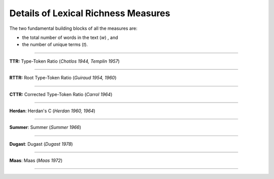 ====================================
Details of Lexical Richness Measures
====================================

The two fundamental building blocks of all the measures are: 

* the total number of words in the text (*w*)  , and
* the number of unique terms (*t*).
----

**TTR:** Type-Token Ratio (*Chotlos 1944, Templin 1957*)

.. figure:: https://raw.githubusercontent.com/lsys/lexicalrichness/master/docs/assets/eqn-img/ttr.svg
   :alt: TTR
   :align: center   
----
   
   
**RTTR:** Root Type-Token Ratio (*Guiraud 1954, 1960*)

.. figure:: https://raw.githubusercontent.com/lsys/lexicalrichness/master/docs/assets/eqn-img/rttr.svg
   :alt: TTR
   :align: center   
----

**CTTR:** Corrected Type-Token Ratio (*Carrol 1964*)

.. figure:: https://raw.githubusercontent.com/lsys/lexicalrichness/master/docs/assets/eqn-img/cttr.svg
   :alt: TTR
   :align: center   
----

**Herdan**: Herdan's C (*Herdan 1960, 1964*)

.. figure:: https://raw.githubusercontent.com/lsys/lexicalrichness/master/docs/assets/eqn-img/herdan.svg
   :alt: Herdan's C
   :align: center   
----

**Summer**: Summer (*Summer 1966*)

.. figure:: https://raw.githubusercontent.com/lsys/lexicalrichness/master/docs/assets/eqn-img/summer.svg
   :alt: Summer
   :align: center   
----

**Dugast**: Dugast (*Dugast 1978*)

.. figure:: https://raw.githubusercontent.com/lsys/lexicalrichness/master/docs/assets/eqn-img/dugast.svg
   :alt: Dugast
   :align: center   
----

**Maas**: Maas (*Maas 1972*)

.. figure:: https://raw.githubusercontent.com/lsys/lexicalrichness/master/docs/assets/eqn-img/maas.svg
   :alt: Maas
   :align: center   
----

